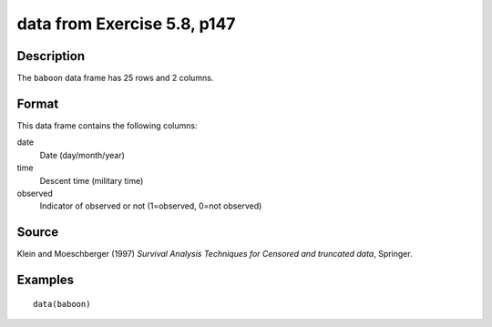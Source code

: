 +--------------------------------------+--------------------------------------+
| baboon                               |
| R Documentation                      |
+--------------------------------------+--------------------------------------+

data from Exercise 5.8, p147
----------------------------

Description
~~~~~~~~~~~

The ``baboon`` data frame has 25 rows and 2 columns.

Format
~~~~~~

This data frame contains the following columns:

date
    Date (day/month/year)

time
    Descent time (military time)

observed
    Indicator of observed or not (1=observed, 0=not observed)

Source
~~~~~~

Klein and Moeschberger (1997) *Survival Analysis Techniques for Censored
and truncated data*, Springer.

Examples
~~~~~~~~

::

    data(baboon)

